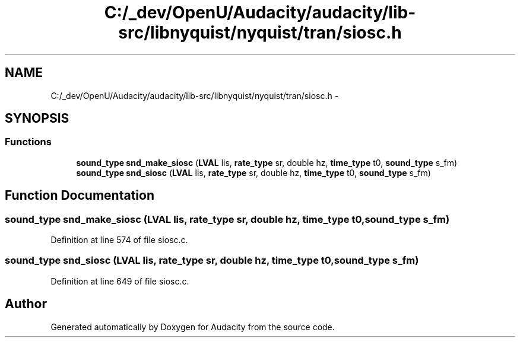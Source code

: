 .TH "C:/_dev/OpenU/Audacity/audacity/lib-src/libnyquist/nyquist/tran/siosc.h" 3 "Thu Apr 28 2016" "Audacity" \" -*- nroff -*-
.ad l
.nh
.SH NAME
C:/_dev/OpenU/Audacity/audacity/lib-src/libnyquist/nyquist/tran/siosc.h \- 
.SH SYNOPSIS
.br
.PP
.SS "Functions"

.in +1c
.ti -1c
.RI "\fBsound_type\fP \fBsnd_make_siosc\fP (\fBLVAL\fP lis, \fBrate_type\fP sr, double hz, \fBtime_type\fP t0, \fBsound_type\fP s_fm)"
.br
.ti -1c
.RI "\fBsound_type\fP \fBsnd_siosc\fP (\fBLVAL\fP lis, \fBrate_type\fP sr, double hz, \fBtime_type\fP t0, \fBsound_type\fP s_fm)"
.br
.in -1c
.SH "Function Documentation"
.PP 
.SS "\fBsound_type\fP snd_make_siosc (\fBLVAL\fP lis, \fBrate_type\fP sr, double hz, \fBtime_type\fP t0, \fBsound_type\fP s_fm)"

.PP
Definition at line 574 of file siosc\&.c\&.
.SS "\fBsound_type\fP snd_siosc (\fBLVAL\fP lis, \fBrate_type\fP sr, double hz, \fBtime_type\fP t0, \fBsound_type\fP s_fm)"

.PP
Definition at line 649 of file siosc\&.c\&.
.SH "Author"
.PP 
Generated automatically by Doxygen for Audacity from the source code\&.
